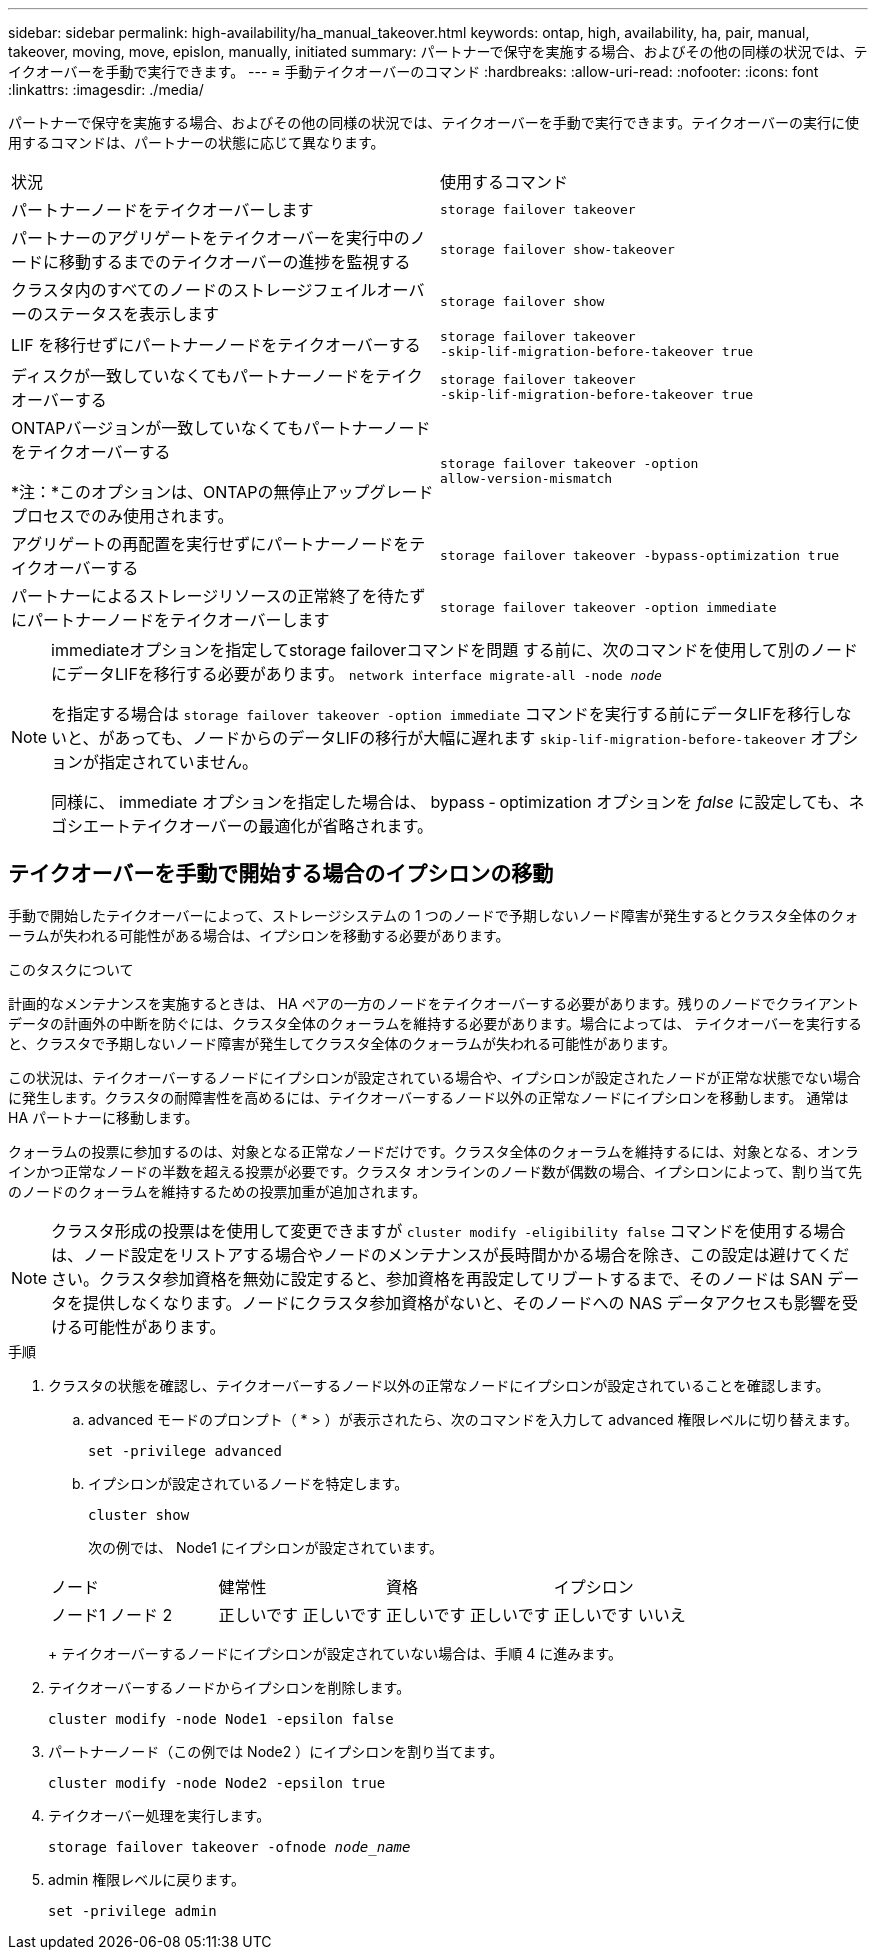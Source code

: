 ---
sidebar: sidebar 
permalink: high-availability/ha_manual_takeover.html 
keywords: ontap, high, availability, ha, pair, manual, takeover, moving, move, epislon, manually, initiated 
summary: パートナーで保守を実施する場合、およびその他の同様の状況では、テイクオーバーを手動で実行できます。 
---
= 手動テイクオーバーのコマンド
:hardbreaks:
:allow-uri-read: 
:nofooter: 
:icons: font
:linkattrs: 
:imagesdir: ./media/


[role="lead"]
パートナーで保守を実施する場合、およびその他の同様の状況では、テイクオーバーを手動で実行できます。テイクオーバーの実行に使用するコマンドは、パートナーの状態に応じて異なります。

|===


| 状況 | 使用するコマンド 


| パートナーノードをテイクオーバーします | `storage failover takeover` 


| パートナーのアグリゲートをテイクオーバーを実行中のノードに移動するまでのテイクオーバーの進捗を監視する | `storage failover show‑takeover` 


| クラスタ内のすべてのノードのストレージフェイルオーバーのステータスを表示します | `storage failover show` 


| LIF を移行せずにパートナーノードをテイクオーバーする | `storage failover takeover ‑skip‑lif‑migration‑before‑takeover true` 


| ディスクが一致していなくてもパートナーノードをテイクオーバーする | `storage failover takeover ‑skip‑lif‑migration‑before‑takeover true` 


| ONTAPバージョンが一致していなくてもパートナーノードをテイクオーバーする

*注：*このオプションは、ONTAPの無停止アップグレードプロセスでのみ使用されます。 | `storage failover takeover ‑option allow‑version‑mismatch` 


| アグリゲートの再配置を実行せずにパートナーノードをテイクオーバーする | `storage failover takeover ‑bypass‑optimization true` 


| パートナーによるストレージリソースの正常終了を待たずにパートナーノードをテイクオーバーします | `storage failover takeover ‑option immediate` 
|===
[NOTE]
====
immediateオプションを指定してstorage failoverコマンドを問題 する前に、次のコマンドを使用して別のノードにデータLIFを移行する必要があります。 `network interface migrate-all -node _node_`

を指定する場合は `storage failover takeover ‑option immediate` コマンドを実行する前にデータLIFを移行しないと、があっても、ノードからのデータLIFの移行が大幅に遅れます `skip‑lif‑migration‑before‑takeover` オプションが指定されていません。

同様に、 immediate オプションを指定した場合は、 bypass ‑ optimization オプションを _false_ に設定しても、ネゴシエートテイクオーバーの最適化が省略されます。

====


== テイクオーバーを手動で開始する場合のイプシロンの移動

手動で開始したテイクオーバーによって、ストレージシステムの 1 つのノードで予期しないノード障害が発生するとクラスタ全体のクォーラムが失われる可能性がある場合は、イプシロンを移動する必要があります。

.このタスクについて
計画的なメンテナンスを実施するときは、 HA ペアの一方のノードをテイクオーバーする必要があります。残りのノードでクライアントデータの計画外の中断を防ぐには、クラスタ全体のクォーラムを維持する必要があります。場合によっては、
テイクオーバーを実行すると、クラスタで予期しないノード障害が発生してクラスタ全体のクォーラムが失われる可能性があります。

この状況は、テイクオーバーするノードにイプシロンが設定されている場合や、イプシロンが設定されたノードが正常な状態でない場合に発生します。クラスタの耐障害性を高めるには、テイクオーバーするノード以外の正常なノードにイプシロンを移動します。
通常は HA パートナーに移動します。

クォーラムの投票に参加するのは、対象となる正常なノードだけです。クラスタ全体のクォーラムを維持するには、対象となる、オンラインかつ正常なノードの半数を超える投票が必要です。クラスタ
オンラインのノード数が偶数の場合、イプシロンによって、割り当て先のノードのクォーラムを維持するための投票加重が追加されます。


NOTE: クラスタ形成の投票はを使用して変更できますが `cluster modify ‑eligibility false` コマンドを使用する場合は、ノード設定をリストアする場合やノードのメンテナンスが長時間かかる場合を除き、この設定は避けてください。クラスタ参加資格を無効に設定すると、参加資格を再設定してリブートするまで、そのノードは SAN データを提供しなくなります。ノードにクラスタ参加資格がないと、そのノードへの NAS データアクセスも影響を受ける可能性があります。

.手順
. クラスタの状態を確認し、テイクオーバーするノード以外の正常なノードにイプシロンが設定されていることを確認します。
+
.. advanced モードのプロンプト（ * > ）が表示されたら、次のコマンドを入力して advanced 権限レベルに切り替えます。
+
`set -privilege advanced`

.. イプシロンが設定されているノードを特定します。
+
`cluster show`

+
次の例では、 Node1 にイプシロンが設定されています。

+
|===


| ノード | 健常性 | 資格 | イプシロン 


 a| 
ノード1
ノード 2
 a| 
正しいです
正しいです
 a| 
正しいです
正しいです
 a| 
正しいです
いいえ

|===
+
テイクオーバーするノードにイプシロンが設定されていない場合は、手順 4 に進みます。



. テイクオーバーするノードからイプシロンを削除します。
+
`cluster modify -node Node1 -epsilon false`

. パートナーノード（この例では Node2 ）にイプシロンを割り当てます。
+
`cluster modify -node Node2 -epsilon true`

. テイクオーバー処理を実行します。
+
`storage failover takeover -ofnode _node_name_`

. admin 権限レベルに戻ります。
+
`set -privilege admin`


